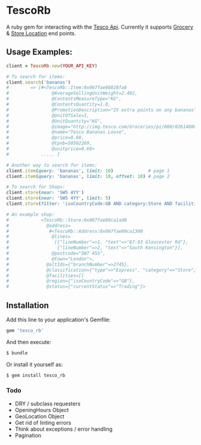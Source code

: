 * TescoRb
[[https://api.travis-ci.org/wmmc/tesco_rb.svg]]

A ruby gem for interacting with the [[https://devportal.tescolabs.com/docs/services/][Tesco Api]].
Currently it supports [[https://devportal.tescolabs.com/docs/services/56c73b1bf205fd0ed81dbe7a][Grocery]] & [[https://devportal.tescolabs.com/docs/services/5731ed21611a4b2968547c5f][Store Location]] end points.

** Usage Examples:

#+BEGIN_SRC ruby
client = TescoRb.new(YOUR_API_KEY)

# To search for items:
client.search('bananas')
#        => [#<TescoRb::Item:0x007fae80828fa8
#                @AverageSellingUnitWeight=2.402,
#                @ContentsMeasureType="KG",
#                @ContentsQuantity=1.0,
#                @PromotionDescription="25 extra points on any bananas",
#                @UnitOfSale=3,
#                @UnitQuantity="KG",
#                @image="http://img.tesco.com/Groceries/pi/000/0261480000000/IDShot_90x90.jpg",
#                @name="Tesco Bananas Loose",
#                @price=0.68,
#                @tpnb=50502269,
#                @unitprice=0.68>
#            ..... ]

# Another way to search for items:
client.item(query: 'bananas', limit: 10)             # page 1
client.item(query: 'bananas', limit: 10, offset: 10) # page 2

# To search for Shops:
client.store(near: 'SW5 4YY')
client.store(near: 'SW5 4YY', limit: 5)
client.store(filter: 'isoCountryCode:GB AND category:Store AND facilities:DBT')

# An example shop:
#            <TescoRb::Store:0x007fae80ca1ad0
#              @address=
#               #<TescoRb::Address:0x007fae80ca1300
#                @lines=
#                 [{"lineNumber"=>1, "text"=>"87-93 Gloucester Rd"},
#                  {"lineNumber"=>2, "text"=>"South Kensington"}],
#                @postcode="SW7 4SS",
#                @town="London">,
#              @altIds={"branchNumber"=>2745},
#              @classification={"type"=>"Express", "category"=>"Store"},
#              @facilities=[]
#              @region={"isoCountryCode"=>"GB"},
#              @status={"currentStatus"=>"Trading"}>
#+END_SRC

** Installation

  Add this line to your application's Gemfile:

#+BEGIN_SRC sh
gem 'tesco_rb'
#+END_SRC

  And then execute:

#+BEGIN_SRC sh
$ bundle
#+END_SRC

  Or install it yourself as:

#+BEGIN_SRC sh
$ gem install tesco_rb
#+END_SRC

*** Todo
    - DRY / subclass requesters
    - OpeningHours Object
    - GeoLocation Object
    - Get rid of linting errors
    - Think about exceptions / error handling
    - Pagination
